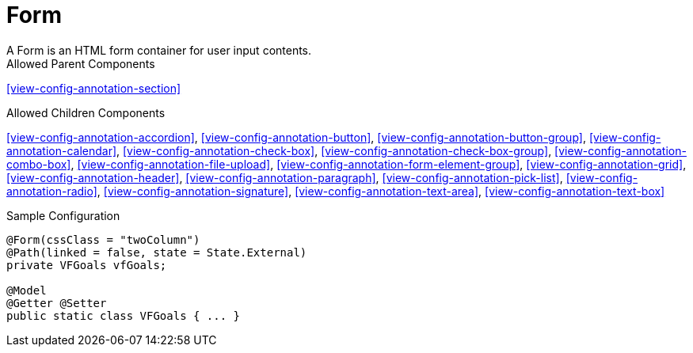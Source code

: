 [[view-config-annotation-form]]
= Form
A Form is an HTML form container for user input contents.

.Allowed Parent Components
<<view-config-annotation-section>>


.Allowed Children Components
<<view-config-annotation-accordion>>, 
<<view-config-annotation-button>>, 
<<view-config-annotation-button-group>>, 
<<view-config-annotation-calendar>>, 
<<view-config-annotation-check-box>>, 
<<view-config-annotation-check-box-group>>, 
<<view-config-annotation-combo-box>>, 
<<view-config-annotation-file-upload>>, 
<<view-config-annotation-form-element-group>>, 
<<view-config-annotation-grid>>, 
<<view-config-annotation-header>>, 
<<view-config-annotation-paragraph>>, 
<<view-config-annotation-pick-list>>, 
<<view-config-annotation-radio>>, 
<<view-config-annotation-signature>>, 
<<view-config-annotation-text-area>>, 
<<view-config-annotation-text-box>>

[source,java,indent=0]
[subs="verbatim,attributes"]
.Sample Configuration
----
@Form(cssClass = "twoColumn")
@Path(linked = false, state = State.External)
private VFGoals vfGoals;

@Model
@Getter @Setter
public static class VFGoals { ... }
----
